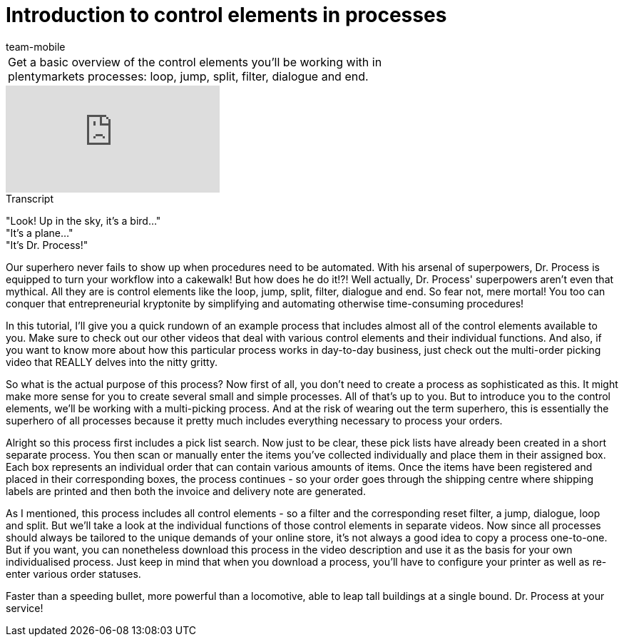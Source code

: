 = Introduction to control elements in processes
:page-index: false
:id: RYRFRWK
:author: team-mobile

//tag::einleitung[]
[cols="2, 1" grid=none]
|===
|Get a basic overview of the control elements you'll be working with in plentymarkets processes: loop, jump, split, filter, dialogue and end.
|

|===
//end::einleitung[]

video::225378593[vimeo]

// tag::transkript[]
[.collapseBox]
.Transcript
--

"Look! Up in the sky, it's a bird..." +
"It's a plane..." +
"It's Dr. Process!"

Our superhero never fails to show up when procedures need to be automated. With his arsenal of superpowers, Dr. Process is equipped to turn your workflow into a cakewalk!
But how does he do it!?!
Well actually, Dr. Process' superpowers aren't even that mythical. All they are is control elements like the loop, jump, split, filter, dialogue and end. So fear not, mere mortal! You too can conquer that entrepreneurial kryptonite by simplifying and automating otherwise time-consuming procedures!

In this tutorial, I'll give you a quick rundown of an example process that includes almost all of the control elements available to you. Make sure to check out our other videos that deal with various control elements and their individual functions. And also, if you want to know more about how this particular process works in day-to-day business, just check out the multi-order picking video that REALLY delves into the nitty gritty.

So what is the actual purpose of this process?
Now first of all, you don't need to create a process as sophisticated as this. It might make more sense for you to create several small and simple processes. All of that's up to you.
But to introduce you to the control elements, we'll be working with a multi-picking process. And at the risk of wearing out the term superhero, this is essentially the superhero of all processes because it pretty much includes everything necessary to process your orders.

Alright so this process first includes a pick list search. Now just to be clear, these pick lists have already been created in a short separate process. You then scan or manually enter the items you've collected individually and place them in their assigned box. Each box represents an individual order that can contain various amounts of items.
Once the items have been registered and placed in their corresponding boxes, the process continues - so your order goes through the shipping centre where shipping labels are printed and then both the invoice and delivery note are generated.

As I mentioned, this process includes all control elements - so a filter and the corresponding reset filter, a jump, dialogue, loop and split. But we'll take a look at the individual functions of those control elements in separate videos.
Now since all processes should always be tailored to the unique demands of your online store, it's not always a good idea to copy a process one-to-one.
But if you want, you can nonetheless download this process in the video description and use it as the basis for your own individualised process.
Just keep in mind that when you download a process, you'll have to configure your printer as well as re-enter various order statuses.

Faster than a speeding bullet, more powerful than a locomotive, able to leap tall buildings at a single bound.
Dr. Process at your service!

--
//end::transkript[]
